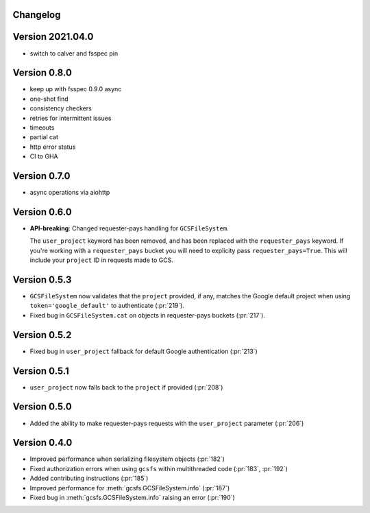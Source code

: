 Changelog
=========

Version 2021.04.0
=================

* switch to calver and fsspec pin

Version 0.8.0
=============

* keep up with fsspec 0.9.0 async
* one-shot find
* consistency checkers
* retries for intermittent issues
* timeouts
* partial cat
* http error status
* CI to GHA

Version 0.7.0
=============

* async operations via aiohttp


Version 0.6.0
=============

* **API-breaking**: Changed requester-pays handling for ``GCSFileSystem``.

  The ``user_project`` keyword has been removed, and has been replaced with
  the ``requester_pays`` keyword. If you're working with a ``requester_pays`` bucket
  you will need to explicity pass ``requester_pays=True``. This will include your
  ``project`` ID in requests made to GCS.

Version 0.5.3
=============

* ``GCSFileSystem`` now validates that the ``project`` provided, if any, matches the
  Google default project when using ``token='google_default'`` to authenticate (:pr:`219`).
* Fixed bug in ``GCSFileSystem.cat`` on objects in requester-pays buckets (:pr:`217`).

Version 0.5.2
=============

* Fixed bug in ``user_project`` fallback for default Google authentication (:pr:`213`)

Version 0.5.1
=============

* ``user_project`` now falls back to the ``project`` if provided (:pr:`208`)

Version 0.5.0
=============

* Added the ability to make requester-pays requests with the ``user_project`` parameter (:pr:`206`)

Version 0.4.0
=============

* Improved performance when serializing filesystem objects (:pr:`182`)
* Fixed authorization errors when using ``gcsfs`` within multithreaded code (:pr:`183`, :pr:`192`)
* Added contributing instructions (:pr:`185`)
* Improved performance for :meth:`gcsfs.GCSFileSystem.info` (:pr:`187`)
* Fixed bug in :meth:`gcsfs.GCSFileSystem.info` raising an error (:pr:`190`)
